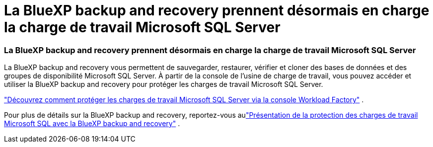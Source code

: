 = La BlueXP backup and recovery prennent désormais en charge la charge de travail Microsoft SQL Server
:allow-uri-read: 




=== La BlueXP backup and recovery prennent désormais en charge la charge de travail Microsoft SQL Server

La BlueXP backup and recovery vous permettent de sauvegarder, restaurer, vérifier et cloner des bases de données et des groupes de disponibilité Microsoft SQL Server.  À partir de la console de l’usine de charge de travail, vous pouvez accéder et utiliser la BlueXP backup and recovery pour protéger les charges de travail Microsoft SQL Server.

link:https://docs.netapp.com/us-en/workload-databases/protect-sql-server.html["Découvrez comment protéger les charges de travail Microsoft SQL Server via la console Workload Factory"] .

Pour plus de détails sur la BlueXP backup and recovery, reportez-vous aulink:https://docs.netapp.com/us-en/bluexp-backup-recovery/br-use-mssql-protect-overview.html["Présentation de la protection des charges de travail Microsoft SQL avec la BlueXP backup and recovery"^] .
